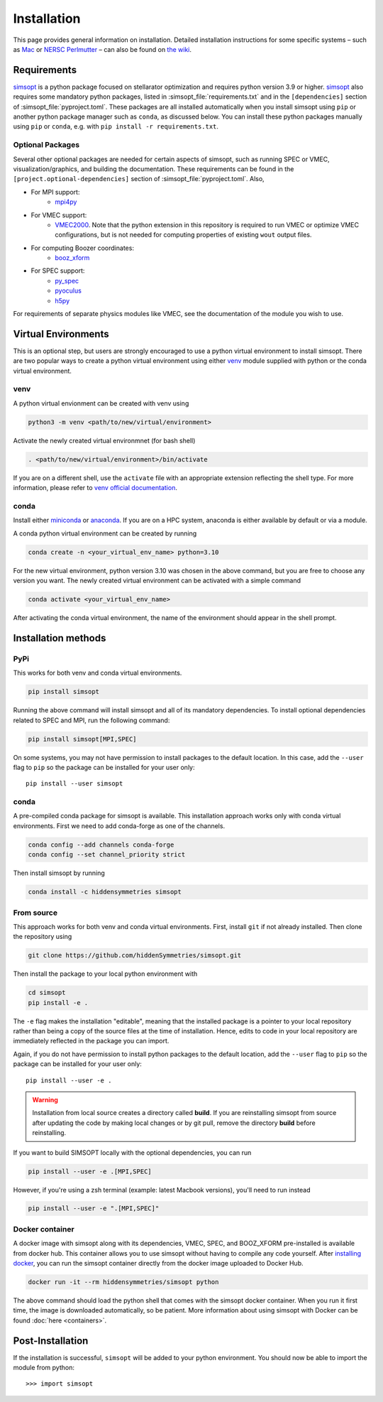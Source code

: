 Installation
============

This page provides general information on installation.  Detailed
installation instructions for some specific systems – such as `Mac <https://github.com/hiddenSymmetries/simsopt/wiki/Mac-Conda-script-installation>`_ or `NERSC Perlmutter <https://github.com/hiddenSymmetries/simsopt/wiki/NERSC-Perlmutter>`_ – can also be found
on `the wiki <https://github.com/hiddenSymmetries/simsopt/wiki>`_.

Requirements
^^^^^^^^^^^^

.. _simsopt: https://github.com/hiddenSymmetries/simsopt

`simsopt`_ is a python package focused on stellarator optimization
and requires python version 3.9 or higher. `simsopt`_ also requires
some mandatory python packages, listed in
:simsopt_file:`requirements.txt`
and in the ``[dependencies]`` section of
:simsopt_file:`pyproject.toml`.
These packages are all installed automatically when you install simsopt using
``pip`` or another python package manager such as ``conda``, as
discussed below.  You can install
these python packages manually using ``pip`` or ``conda``, e.g.
with ``pip install -r requirements.txt``.

Optional Packages
-----------------

Several other optional packages are needed for certain aspects of
simsopt, such as running SPEC or VMEC, visualization/graphics, and building the
documentation.  These requirements can be found in the
``[project.optional-dependencies]`` section of :simsopt_file:`pyproject.toml`.
Also,

- For MPI support:
    * `mpi4py <https://github.com/mpi4py/mpi4py>`_
- For VMEC support:
    * `VMEC2000 <https://github.com/hiddenSymmetries/vmec2000>`_. Note that the
      python extension in this repository is required to run VMEC or
      optimize VMEC configurations, but is not needed for computing
      properties of existing ``wout`` output files.
- For computing Boozer coordinates:
    * `booz_xform <https://hiddensymmetries.github.io/booz_xform/>`_
- For SPEC support:
    * `py_spec <https://github.com/PrincetonUniversity/SPEC/tree/master/Utilities/pythontools>`_
    * `pyoculus <https://github.com/zhisong/pyoculus>`_
    * `h5py <https://github.com/h5py/h5py>`_

For requirements of separate physics modules like VMEC, see the
documentation of the module you wish to use.


Virtual Environments
^^^^^^^^^^^^^^^^^^^^


This is an optional step, but users are strongly encouraged to use a python virtual environment
to install simsopt. There are two popular ways to create a python virtual environment using 
either `venv <https://docs.python.org/3/library/venv.html>`_ module supplied with python or the conda virtual environment.

venv
----

A python virtual envionment can be created with venv using

.. code-block::

    python3 -m venv <path/to/new/virtual/environment>

Activate the newly created virtual environmnet (for bash shell)

.. code-block::
   
    . <path/to/new/virtual/environment>/bin/activate

If you are on a different shell, use the ``activate`` file with an appropriate extension reflecting the shell type.
For more information, please refer to `venv official documentation <https://docs.python.org/3/library/venv.html>`_.

conda
-----
Install either `miniconda <https://docs.conda.io/en/latest/miniconda.html>`_ or `anaconda <https://www.anaconda.com/>`_.
If you are on a HPC system, anaconda is either available by default or via a module.

A conda python virtual environment can be created by running

.. code-block::

    conda create -n <your_virtual_env_name> python=3.10

For the new virtual environment, python version 3.10 was chosen in the above command, but you are free to choose any version you want. 
The newly created virtual environment can be activated with a simple command

.. code-block::

    conda activate <your_virtual_env_name>

After activating the conda virtual environment, the name of the environment should appear in the shell prompt.

Installation methods
^^^^^^^^^^^^^^^^^^^^

PyPi
----

This works for both venv and conda virtual environments.

.. code-block::

    pip install simsopt

Running the above command will install simsopt and all of its mandatory dependencies. To install
optional dependencies related to SPEC and MPI, run the following command:

.. code-block::

    pip install simsopt[MPI,SPEC]
    
On some systems, you may not have permission to install packages to
the default location. In this case, add the ``--user`` flag to ``pip``
so the package can be installed for your user only::

    pip install --user simsopt
    
conda
-----

A pre-compiled conda package for simsopt is available. This
installation approach works only with conda virtual environments.
First we need to add conda-forge as one of the channels.

.. code-block::

    conda config --add channels conda-forge
    conda config --set channel_priority strict

Then install simsopt by running

.. code-block::

    conda install -c hiddensymmetries simsopt


From source
-----------

This approach works for both venv and conda virtual environments.
First, install ``git`` if not already installed. Then clone the repository using

.. code-block::

    git clone https://github.com/hiddenSymmetries/simsopt.git

Then install the package to your local python environment with

.. code-block::

    cd simsopt
    pip install -e .

The ``-e`` flag makes the installation "editable", meaning that the
installed package is a pointer to your local repository rather than
being a copy of the source files at the time of installation. Hence,
edits to code in your local repository are immediately reflected in
the package you can import.

Again, if you do not have permission to install python packages to the
default location, add the ``--user`` flag to ``pip`` so the package
can be installed for your user only::

    pip install --user -e .
    
.. warning::
    Installation from local source creates a directory called **build**. If you are reinstalling simsopt from source after updating the code by making local changes or by git pull, remove the directory **build** before reinstalling.

If you want to build SIMSOPT locally with the optional dependencies,
you can run

.. code-block::

    pip install --user -e .[MPI,SPEC]

However, if you're using a zsh terminal (example: latest Macbook versions),
you'll need to run instead

.. code-block::

    pip install --user -e ".[MPI,SPEC]"


Docker container
----------------

A docker image with simsopt along with its dependencies, VMEC, SPEC,
and BOOZ_XFORM pre-installed is available from docker hub. This
container allows you to use simsopt without having to compile any code
yourself.  After `installing docker
<https://docs.docker.com/get-docker/>`_, you can run the simsopt
container directly from the docker image uploaded to Docker Hub.

.. code-block::

   docker run -it --rm hiddensymmetries/simsopt python

The above command should load the python shell that comes with the
simsopt docker container. When you run it first time, the image is
downloaded automatically, so be patient. More information about using
simsopt with Docker can be found :doc:`here <containers>`.

Post-Installation
^^^^^^^^^^^^^^^^^

If the installation is successful, ``simsopt`` will be added to your
python environment. You should now be able to import the module from
python::

  >>> import simsopt

